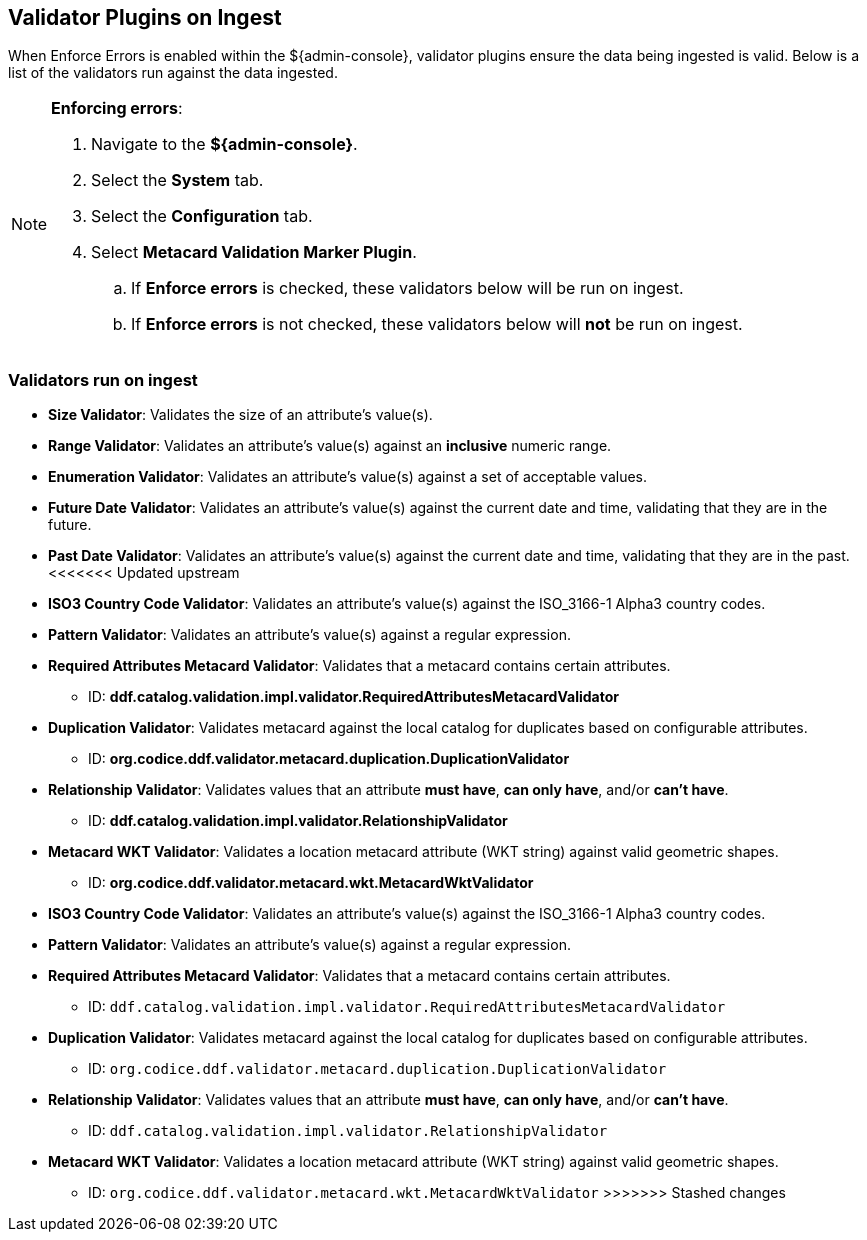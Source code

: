 :title: Validator Plugins on Ingest
:type: dataManagement
:status: published
:parent: Validating Data
:order: 00
:summary: Validator plugins run on Ingest

== {title}

When Enforce Errors is enabled within the ${admin-console}, validator plugins ensure the data being
ingested is valid. Below is a list of the validators run against the data ingested.

.*Enforcing errors*:
[NOTE]
====
. Navigate to the *${admin-console}*.
. Select the *System* tab.
. Select the *Configuration* tab.
. Select *Metacard Validation Marker Plugin*.
.. If *Enforce errors* is checked, these validators below will be run on ingest.
.. If *Enforce errors* is not checked, these validators below will *not* be run on ingest.
====

=== Validators run on ingest

* *Size Validator*: Validates the size of an attribute's value(s).
* *Range Validator*: Validates an attribute's value(s) against an *inclusive* numeric range.
* *Enumeration Validator*: Validates an attribute's value(s) against a set of acceptable values.
* *Future Date Validator*: Validates an attribute's value(s) against the current date and time,
validating that they are in the future.
* *Past Date Validator*: Validates an attribute's value(s) against the current date and time,
validating that they are in the past.
<<<<<<< Updated upstream
* *ISO3 Country Code Validator*: Validates an attribute's value(s) against the ISO_3166-1 Alpha3 country codes.
* *Pattern Validator*: Validates an attribute's value(s) against a regular expression.
* *Required Attributes Metacard Validator*: Validates that a metacard contains certain attributes.
- ID: *ddf.catalog.validation.impl.validator.RequiredAttributesMetacardValidator*
* *Duplication Validator*: Validates metacard against the local catalog for duplicates based on configurable attributes.
- ID: *org.codice.ddf.validator.metacard.duplication.DuplicationValidator*
* *Relationship Validator*: Validates values that an attribute *must have*, *can only have*, and/or *can't have*.
- ID: *ddf.catalog.validation.impl.validator.RelationshipValidator*
* *Metacard WKT Validator*: Validates a location metacard attribute (WKT string) against valid geometric shapes.
- ID: *org.codice.ddf.validator.metacard.wkt.MetacardWktValidator*
=======
* *((ISO3 Country Code Validator))*: Validates an attribute's value(s) against the ISO_3166-1 Alpha3 country codes.
* *((Pattern Validator))*: Validates an attribute's value(s) against a regular expression.
* *((Required Attributes Metacard Validator))*: Validates that a metacard contains certain attributes.
- ID: `ddf.catalog.validation.impl.validator.RequiredAttributesMetacardValidator`
* *((Duplication Validator))*: Validates metacard against the local catalog for duplicates based on configurable attributes.
- ID: `org.codice.ddf.validator.metacard.duplication.DuplicationValidator`
* *((Relationship Validator))*: Validates values that an attribute *must have*, *can only have*, and/or *can't have*.
- ID: `ddf.catalog.validation.impl.validator.RelationshipValidator`
* *((Metacard WKT Validator))*: Validates a location metacard attribute (WKT string) against valid geometric shapes.
- ID: `org.codice.ddf.validator.metacard.wkt.MetacardWktValidator`
>>>>>>> Stashed changes
